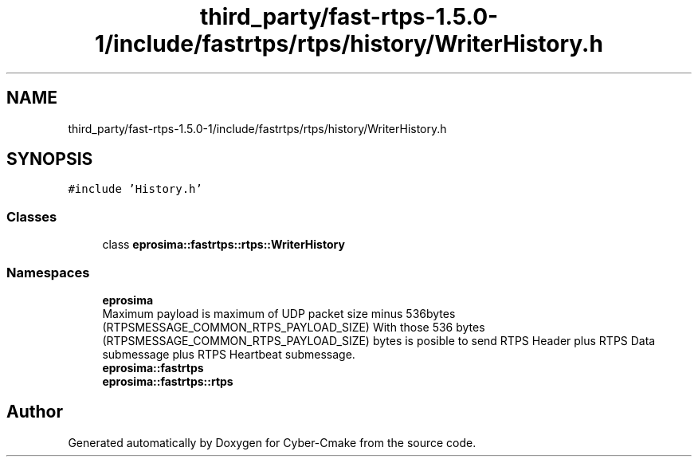 .TH "third_party/fast-rtps-1.5.0-1/include/fastrtps/rtps/history/WriterHistory.h" 3 "Sun Sep 3 2023" "Version 8.0" "Cyber-Cmake" \" -*- nroff -*-
.ad l
.nh
.SH NAME
third_party/fast-rtps-1.5.0-1/include/fastrtps/rtps/history/WriterHistory.h
.SH SYNOPSIS
.br
.PP
\fC#include 'History\&.h'\fP
.br

.SS "Classes"

.in +1c
.ti -1c
.RI "class \fBeprosima::fastrtps::rtps::WriterHistory\fP"
.br
.in -1c
.SS "Namespaces"

.in +1c
.ti -1c
.RI " \fBeprosima\fP"
.br
.RI "Maximum payload is maximum of UDP packet size minus 536bytes (RTPSMESSAGE_COMMON_RTPS_PAYLOAD_SIZE) With those 536 bytes (RTPSMESSAGE_COMMON_RTPS_PAYLOAD_SIZE) bytes is posible to send RTPS Header plus RTPS Data submessage plus RTPS Heartbeat submessage\&. "
.ti -1c
.RI " \fBeprosima::fastrtps\fP"
.br
.ti -1c
.RI " \fBeprosima::fastrtps::rtps\fP"
.br
.in -1c
.SH "Author"
.PP 
Generated automatically by Doxygen for Cyber-Cmake from the source code\&.
